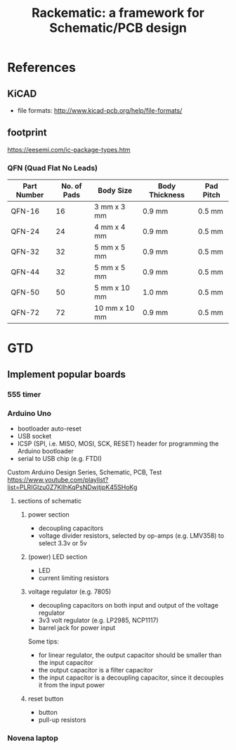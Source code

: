 #+TITLE: Rackematic: a framework for Schematic/PCB design


* References
** KiCAD
- file formats: http://www.kicad-pcb.org/help/file-formats/
** footprint
https://eesemi.com/ic-package-types.htm

*** QFN (Quad Flat No Leads)

| Part Number | No. of Pads | Body Size     | Body Thickness | Pad Pitch |
|-------------+-------------+---------------+----------------+-----------|
| QFN-16      |          16 | 3 mm x 3 mm   | 0.9 mm         | 0.5 mm    |
| QFN-24      |          24 | 4 mm x 4 mm   | 0.9 mm         | 0.5 mm    |
| QFN-32      |          32 | 5 mm x 5 mm   | 0.9 mm         | 0.5 mm    |
| QFN-44      |          32 | 5 mm x 5 mm   | 0.9 mm         | 0.5 mm    |
| QFN-50      |          50 | 5 mm x 10 mm  | 1.0 mm         | 0.5 mm    |
| QFN-72      |          72 | 10 mm x 10 mm | 0.9 mm         | 0.5 mm    |


* GTD

** Implement popular boards
*** 555 timer

*** Arduino Uno
- bootloader auto-reset
- USB socket
- ICSP (SPI, i.e. MISO, MOSI, SCK, RESET) header for programming the
  Arduino bootloader
- serial to USB chip (e.g. FTDI)

Custom Arduino Design Series, Schematic, PCB, Test
https://www.youtube.com/playlist?list=PLRIGIzu0Z7KllhKqPsNDwitjpK45SHoKg

**** sections of schematic
***** power section
  - decoupling capacitors
  - voltage divider resistors, selected by op-amps (e.g. LMV358) to
    select 3.3v or 5v
***** (power) LED section
  - LED
  - current limiting resistors

***** voltage regulator (e.g. 7805)
  - decoupling capacitors on both input and output of the voltage regulator
  - 3v3 volt regulator (e.g. LP2985, NCP1117)
  - barrel jack for power input

  Some tips:
  - for linear regulator, the output capacitor should be smaller than
    the input capacitor
  - the output capacitor is a filter capacitor
  - the input capacitor is a decoupling capacitor, since it decouples it
    from the input power

***** reset button
  - button
  - pull-up resistors


*** Novena laptop

